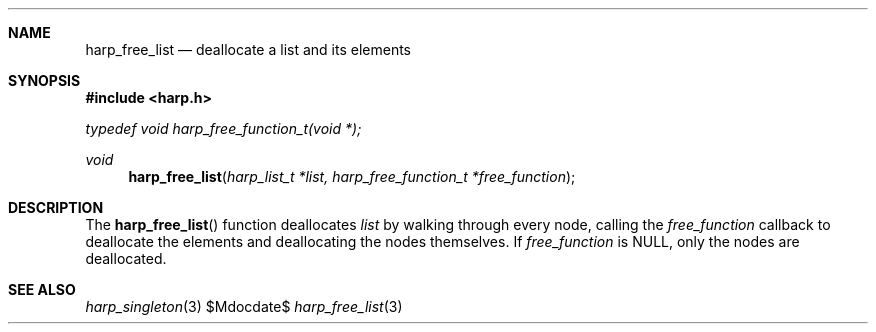.Dd $Mdocdate$
.Dt harp_free_list 3 "libharp manual"

.Sh NAME
.Nm harp_free_list
.Nd deallocate a list and its elements

.Sh SYNOPSIS
.In harp.h
.Vt typedef void harp_free_function_t(void *);
.Ft void
.Fn harp_free_list "harp_list_t *list, harp_free_function_t *free_function"

.Sh DESCRIPTION

The
.Fn harp_free_list
function deallocates
.Fa list
by walking through every node, calling the
.Fa free_function
callback to deallocate the elements and deallocating the nodes themselves. If
.Fa free_function
is
.Dv NULL ,
only the nodes are deallocated.

.Sh SEE ALSO

.Xr harp_singleton 3
